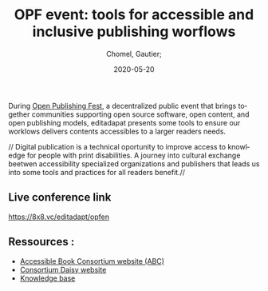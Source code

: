 
#+title: OPF event: tools for accessible and inclusive publishing worflows
#+subtitle: 
#+language: en
#+date: 2020-05-20
#+tags[]: 
#+draft: false
#+author: Chomel, Gautier;

During [[https://openpublishingfest.org/][Open Publishing Fest]], a decentralized public event that brings together communities supporting open source software, open content, and open publishing models, editadapat presents some tools to ensure our worklows delivers contents accessibles to a larger readers needs. 

  // Digital publication is a technical oportunity to improve access to knowledge for people with print disabilities. A journey into cultural exchange beetwen accessibility specialized organizations and publishers that leads us into some tools and practices for all readers benefit.//

** Live conference link 
[[https://8x8.vc/editadapt/opfen]]

** Ressources : 
- [[https://www.accessiblebooksconsortium.org/portal/en/index.html][Accessible Book Consortium website (ABC)]]
- [[https://daisy.org][Consortium Daisy website]]
- [[https://kb.daisy.org][Knowledge base]]